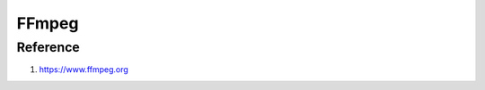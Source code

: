 FFmpeg
======

.. option:: m4a_to_mp3

	``ffmpeg -i %1 -c:a libmp3lame -q:a 8 %1.mp3``

.. option:: image_to_video

	``ffmpeg -framerate 1 -i %04d.png -c:v libx264 -r 30 -pix_fmt yuv420p out.mp4``

	``ffmpeg -framerate 30 -i %04d.png -c:v libx264 -pix_fmt yuv420p out.mp4``

=========
Reference
=========

#. https://www.ffmpeg.org